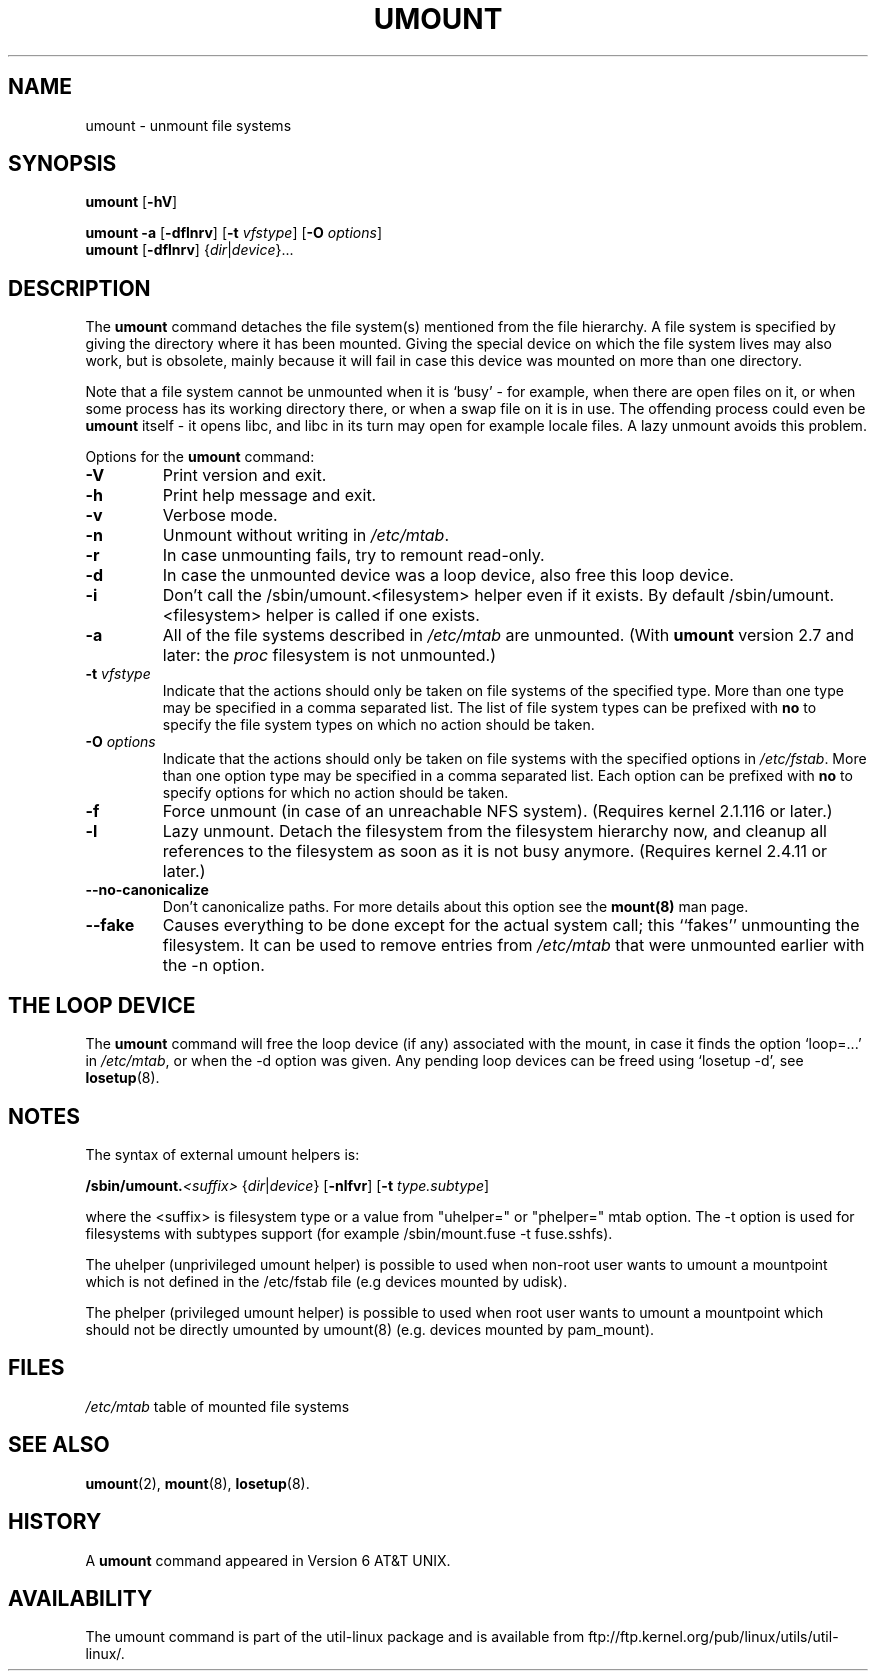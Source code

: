 .\" Copyright (c) 1996 Andries Brouwer
.\" This page is somewhat derived from a page that was
.\" (c) 1980, 1989, 1991 The Regents of the University of California
.\" and had been heavily modified by Rik Faith and myself.
.\"
.\" This is free documentation; you can redistribute it and/or
.\" modify it under the terms of the GNU General Public License as
.\" published by the Free Software Foundation; either version 2 of
.\" the License, or (at your option) any later version.
.\"
.\" The GNU General Public License's references to "object code"
.\" and "executables" are to be interpreted as the output of any
.\" document formatting or typesetting system, including
.\" intermediate and printed output.
.\"
.\" This manual is distributed in the hope that it will be useful,
.\" but WITHOUT ANY WARRANTY; without even the implied warranty of
.\" MERCHANTABILITY or FITNESS FOR A PARTICULAR PURPOSE.  See the
.\" GNU General Public License for more details.
.\"
.\" You should have received a copy of the GNU General Public
.\" License along with this manual; if not, write to the Free
.\" Software Foundation, Inc., 675 Mass Ave, Cambridge, MA 02139,
.\" USA.
.\"
.TH UMOUNT 8 "26 July 1997" "Linux 2.0" "Linux Programmer's Manual"
.SH NAME
umount \- unmount file systems
.SH SYNOPSIS
.B umount
.RB [ \-hV ]
.LP
.B umount \-a
.RB [ \-dflnrv ]
.RB [ \-t
.IR vfstype ]
.RB [ \-O
.IR options ]
.br
.B umount
.RB [ \-dflnrv ]
.RI { dir | device }...
.SH DESCRIPTION
The
.B umount
command detaches the file system(s) mentioned from the file hierarchy.
A file system is specified by giving the directory where it
has been mounted. Giving the special device on which the file system lives
may also work, but is obsolete, mainly because it will fail
in case this device was mounted on more than one directory.

Note that a file system cannot be unmounted when it is `busy' -
for example, when there are open files on it, or when some process
has its working directory there, or when a swap file on it is in use.
The offending process could even be
.B umount
itself - it opens libc, and libc in its turn may open for example
locale files.
A lazy unmount avoids this problem.

Options for the
.B umount
command:
.TP
.B \-V
Print version and exit.
.TP
.B \-h
Print help message and exit.
.TP
.B \-v
Verbose mode.
.TP
.B \-n
Unmount without writing in
.IR /etc/mtab .
.TP
.B \-r
In case unmounting fails, try to remount read-only.
.TP
.B \-d
In case the unmounted device was a loop device, also
free this loop device.
.TP
.B \-i
Don't call the /sbin/umount.<filesystem> helper even if it exists. By default /sbin/umount.<filesystem> helper is called if one exists.
.TP
.B \-a
All of the file systems described in
.I /etc/mtab
are unmounted. (With
.B umount
version 2.7 and later: the
.I proc
filesystem is not unmounted.)
.TP
.BI \-t " vfstype"
Indicate that the actions should only be taken on file systems of the
specified type.  More than one type may be specified in a comma separated
list.  The list of file system types can be prefixed with
.B no
to specify the file system types on which no action should be taken.
.TP
.BI \-O " options"
Indicate that the actions should only be taken on file systems with
the specified options in
.IR /etc/fstab .
More than one option type may be specified in a comma separated
list.  Each option can be prefixed with
.B no
to specify options for which no action should be taken.
.TP
.B \-f
Force unmount (in case of an unreachable NFS system).
(Requires kernel 2.1.116 or later.)
.TP
.B \-l
Lazy unmount. Detach the filesystem from the filesystem hierarchy now,
and cleanup all references to the filesystem as soon as it is not busy
anymore.
(Requires kernel 2.4.11 or later.)
.IP "\fB\-\-no\-canonicalize\fP"
Don't canonicalize paths. For more details about this option see the
.B mount(8)
man page.
.IP "\fB\-\-fake\fP"
Causes everything to be done except for the actual system call; this
``fakes'' unmounting the filesystem.  It can  be used to remove
entries from
.I /etc/mtab
that were unmounted earlier with the -n option.

.SH "THE LOOP DEVICE"
The
.B umount
command will free the loop device (if any) associated
with the mount, in case it finds the option `loop=...' in
.IR /etc/mtab ,
or when the \-d option was given.
Any pending loop devices can be freed using `losetup -d', see
.BR losetup (8).

.SH NOTES
The syntax of external umount helpers is:

.br
.BI /sbin/umount. <suffix>
.RI { dir | device }
.RB [ \-nlfvr ]
.RB [ \-t
.IR type.subtype ]
.br

where the <suffix> is filesystem type or a value from "uhelper=" or "phelper="
mtab option.  The \-t option is used  for filesystems with subtypes support
(for example /sbin/mount.fuse -t fuse.sshfs).

The uhelper (unprivileged umount helper) is possible to used when non-root user
wants to umount a mountpoint which is not defined in the /etc/fstab file (e.g
devices mounted by udisk).

The phelper (privileged umount helper) is possible to used when root user wants
to umount a mountpoint which should not be directly umounted by umount(8) (e.g.
devices mounted by pam_mount).

.SH FILES
.I /etc/mtab
table of mounted file systems

.SH "SEE ALSO"
.BR umount (2),
.BR mount (8),
.BR losetup (8).

.SH HISTORY
A
.B umount
command appeared in Version 6 AT&T UNIX.
.SH AVAILABILITY
The umount command is part of the util-linux package and is available from
ftp://ftp.kernel.org/pub/linux/utils/util-linux/.
